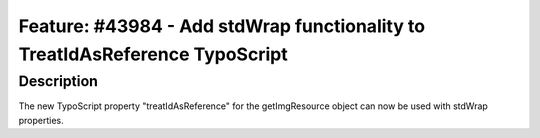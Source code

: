 ============================================================================
Feature: #43984 - Add stdWrap functionality to TreatIdAsReference TypoScript
============================================================================

Description
===========

The new TypoScript property "treatIdAsReference" for the getImgResource object
can now be used with stdWrap properties.
